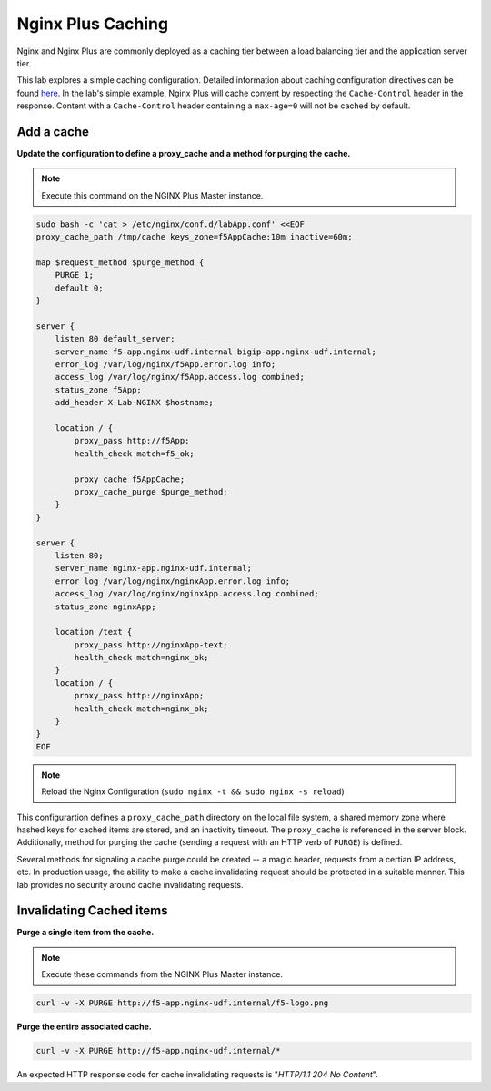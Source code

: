 Nginx Plus Caching
-------------------

Nginx and Nginx Plus are commonly deployed as a caching tier between a load balancing tier and the application server tier.

.. image:: /_static/cache-flow.png

This lab explores a simple caching configuration. Detailed information about caching configuration directives can be found here_. 
In the lab's simple example, Nginx Plus will cache content by respecting the ``Cache-Control`` header in the response.
Content with a ``Cache-Control`` header containing a ``max-age=0`` will not be cached by default.

Add a cache
~~~~~~~~~~~

**Update the configuration to define a proxy_cache and a method for purging the cache.**

.. note:: Execute this command on the NGINX Plus Master instance.

.. code:: shell

    sudo bash -c 'cat > /etc/nginx/conf.d/labApp.conf' <<EOF
    proxy_cache_path /tmp/cache keys_zone=f5AppCache:10m inactive=60m;

    map $request_method $purge_method {
        PURGE 1;
        default 0;
    }

    server {
        listen 80 default_server;
        server_name f5-app.nginx-udf.internal bigip-app.nginx-udf.internal;
        error_log /var/log/nginx/f5App.error.log info;  
        access_log /var/log/nginx/f5App.access.log combined;
        status_zone f5App;
        add_header X-Lab-NGINX $hostname;

        location / {
            proxy_pass http://f5App;
            health_check match=f5_ok;

            proxy_cache f5AppCache;
            proxy_cache_purge $purge_method;
        }
    }

    server {
        listen 80;
        server_name nginx-app.nginx-udf.internal;
        error_log /var/log/nginx/nginxApp.error.log info;  
        access_log /var/log/nginx/nginxApp.access.log combined;
        status_zone nginxApp;

        location /text {
            proxy_pass http://nginxApp-text;
            health_check match=nginx_ok;
        }
        location / {
            proxy_pass http://nginxApp;
            health_check match=nginx_ok;
        }
    }
    EOF

.. note:: Reload the Nginx Configuration (``sudo nginx -t && sudo nginx -s reload``)

This configurartion defines a ``proxy_cache_path`` directory on the local file system, a shared memory zone where hashed keys for cached items are stored, and an inactivity timeout.
The ``proxy_cache`` is referenced in the server block. Additionally, method for purging the cache (sending a request with an HTTP verb of ``PURGE``) is defined.

Several methods for signaling a cache purge could be created -- a magic header, requests from a certian IP address, etc.
In production usage, the ability to make a cache invalidating request should be protected in a suitable manner. This lab provides no security around cache invalidating requests.


Invalidating Cached items
~~~~~~~~~~~~~~~~~~~~~~~~~

**Purge a single item from the cache.**

.. note:: Execute these commands from the NGINX Plus Master instance.

.. code:: shell

    curl -v -X PURGE http://f5-app.nginx-udf.internal/f5-logo.png

**Purge the entire associated cache.**

.. code:: shell

    curl -v -X PURGE http://f5-app.nginx-udf.internal/*

An expected HTTP response code for cache invalidating requests is "*HTTP/1.1 204 No Content*".

.. _here: https://docs.nginx.com/nginx/admin-guide/content-cache/content-caching/

